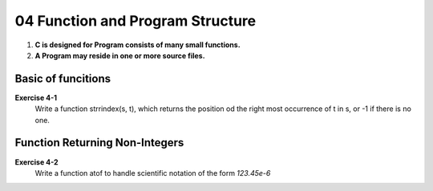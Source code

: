 04 Function and Program Structure
=================================

1. **C is designed for Program consists of many small functions.**
#. **A Program may reside in one or more source files.**

Basic of funcitions
-------------------

**Exercise 4-1**
   Write a function strrindex(s, t), which returns the position od the right most occurrence of t in s, or -1 if there is no one.

Function Returning Non-Integers
-------------------------------
**Exercise 4-2**
   Write a function atof to handle scientific notation of the form *123.45e-6*
